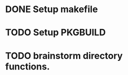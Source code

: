 * DONE Setup  makefile
CLOSED: [2022-05-21 Sat 15:30]
* TODO Setup PKGBUILD
* TODO brainstorm directory functions.
